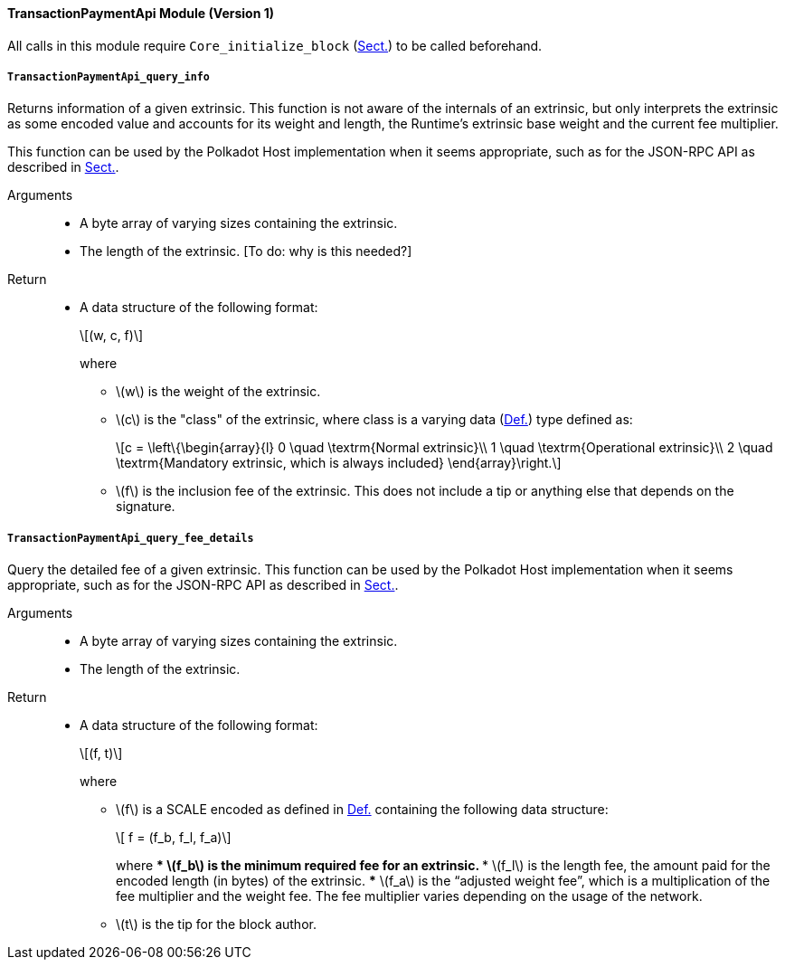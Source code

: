 ==== TransactionPaymentApi Module (Version 1)

All calls in this module require `Core_initialize_block` (xref:modules/core.adoc#sect-rte-core-initialize-block[Sect.]) to be called beforehand.

===== `TransactionPaymentApi_query_info`

Returns information of a given extrinsic. This function is not aware of
the internals of an extrinsic, but only interprets the extrinsic as some
encoded value and accounts for its weight and length, the Runtime’s
extrinsic base weight and the current fee multiplier.

This function can be used by the Polkadot Host implementation when it
seems appropriate, such as for the JSON-RPC API as described in xref:intro.adoc#sect-json-rpc-api[Sect.].

Arguments::
* A byte array of varying sizes containing the extrinsic.
* The length of the extrinsic. [To do: why is this needed?]

Return::
* A data structure of the following format:
+
[latexmath]
++++
(w, c, f)
++++
where
** latexmath:[w] is the weight of the extrinsic.
** latexmath:[c] is the "class" of the extrinsic, where class is a  varying data (xref:02_encoding.adoc#defn-varrying-data-type[Def.]) type defined as:
+
[latexmath]
++++
c = \left\{\begin{array}{l}
       0 \quad \textrm{Normal extrinsic}\\
       1 \quad \textrm{Operational extrinsic}\\
       2 \quad \textrm{Mandatory extrinsic, which is always included}
     \end{array}\right.
++++
** latexmath:[f] is the inclusion fee of the extrinsic. This does not
include a tip or anything else that depends on the signature.

===== `TransactionPaymentApi_query_fee_details`

Query the detailed fee of a given extrinsic. This function can be used
by the Polkadot Host implementation when it seems appropriate, such as
for the JSON-RPC API as described in xref:intro.adoc#sect-json-rpc-api[Sect.].

Arguments::
* A byte array of varying sizes containing the extrinsic.
* The length of the extrinsic.

Return::
* A data structure of the following format:
+
[latexmath]
++++
(f, t)
++++
+
where

** latexmath:[f] is a SCALE encoded as defined in xref:02_encoding.adoc#defn-option-type[Def.] containing the following data structure:
+
[latexmath]
++++
 f = (f_b, f_l, f_a)
++++
+
where
*** latexmath:[f_b] is the minimum required fee for an extrinsic.
*** latexmath:[f_l] is the length fee, the amount paid for the encoded length (in bytes) of the extrinsic.
*** latexmath:[f_a] is the "`adjusted weight fee`", which is a multiplication of the fee multiplier and the weight fee. The fee multiplier varies depending on the usage of the network.
** latexmath:[t] is the tip for the block author.
